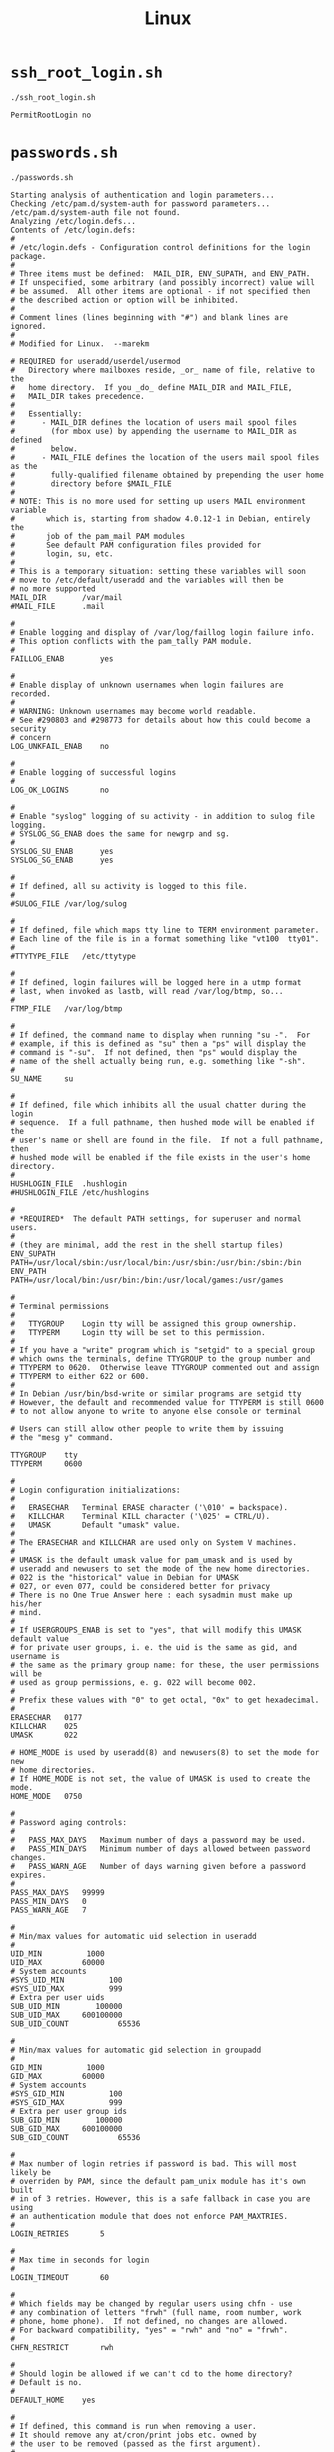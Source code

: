 #+title: Linux

* =ssh_root_login.sh=

#+begin_src shell
./ssh_root_login.sh
#+end_src

#+begin_src
PermitRootLogin no
#+end_src

* =passwords.sh=

#+begin_src shell
./passwords.sh
#+end_src

#+begin_src
Starting analysis of authentication and login parameters...
Checking /etc/pam.d/system-auth for password parameters...
/etc/pam.d/system-auth file not found.
Analyzing /etc/login.defs...
Contents of /etc/login.defs:
#
# /etc/login.defs - Configuration control definitions for the login package.
#
# Three items must be defined:  MAIL_DIR, ENV_SUPATH, and ENV_PATH.
# If unspecified, some arbitrary (and possibly incorrect) value will
# be assumed.  All other items are optional - if not specified then
# the described action or option will be inhibited.
#
# Comment lines (lines beginning with "#") and blank lines are ignored.
#
# Modified for Linux.  --marekm

# REQUIRED for useradd/userdel/usermod
#   Directory where mailboxes reside, _or_ name of file, relative to the
#   home directory.  If you _do_ define MAIL_DIR and MAIL_FILE,
#   MAIL_DIR takes precedence.
#
#   Essentially:
#      - MAIL_DIR defines the location of users mail spool files
#        (for mbox use) by appending the username to MAIL_DIR as defined
#        below.
#      - MAIL_FILE defines the location of the users mail spool files as the
#        fully-qualified filename obtained by prepending the user home
#        directory before $MAIL_FILE
#
# NOTE: This is no more used for setting up users MAIL environment variable
#       which is, starting from shadow 4.0.12-1 in Debian, entirely the
#       job of the pam_mail PAM modules
#       See default PAM configuration files provided for
#       login, su, etc.
#
# This is a temporary situation: setting these variables will soon
# move to /etc/default/useradd and the variables will then be
# no more supported
MAIL_DIR        /var/mail
#MAIL_FILE      .mail

#
# Enable logging and display of /var/log/faillog login failure info.
# This option conflicts with the pam_tally PAM module.
#
FAILLOG_ENAB		yes

#
# Enable display of unknown usernames when login failures are recorded.
#
# WARNING: Unknown usernames may become world readable.
# See #290803 and #298773 for details about how this could become a security
# concern
LOG_UNKFAIL_ENAB	no

#
# Enable logging of successful logins
#
LOG_OK_LOGINS		no

#
# Enable "syslog" logging of su activity - in addition to sulog file logging.
# SYSLOG_SG_ENAB does the same for newgrp and sg.
#
SYSLOG_SU_ENAB		yes
SYSLOG_SG_ENAB		yes

#
# If defined, all su activity is logged to this file.
#
#SULOG_FILE	/var/log/sulog

#
# If defined, file which maps tty line to TERM environment parameter.
# Each line of the file is in a format something like "vt100  tty01".
#
#TTYTYPE_FILE	/etc/ttytype

#
# If defined, login failures will be logged here in a utmp format
# last, when invoked as lastb, will read /var/log/btmp, so...
#
FTMP_FILE	/var/log/btmp

#
# If defined, the command name to display when running "su -".  For
# example, if this is defined as "su" then a "ps" will display the
# command is "-su".  If not defined, then "ps" would display the
# name of the shell actually being run, e.g. something like "-sh".
#
SU_NAME		su

#
# If defined, file which inhibits all the usual chatter during the login
# sequence.  If a full pathname, then hushed mode will be enabled if the
# user's name or shell are found in the file.  If not a full pathname, then
# hushed mode will be enabled if the file exists in the user's home directory.
#
HUSHLOGIN_FILE	.hushlogin
#HUSHLOGIN_FILE	/etc/hushlogins

#
# *REQUIRED*  The default PATH settings, for superuser and normal users.
#
# (they are minimal, add the rest in the shell startup files)
ENV_SUPATH	PATH=/usr/local/sbin:/usr/local/bin:/usr/sbin:/usr/bin:/sbin:/bin
ENV_PATH	PATH=/usr/local/bin:/usr/bin:/bin:/usr/local/games:/usr/games

#
# Terminal permissions
#
#	TTYGROUP	Login tty will be assigned this group ownership.
#	TTYPERM		Login tty will be set to this permission.
#
# If you have a "write" program which is "setgid" to a special group
# which owns the terminals, define TTYGROUP to the group number and
# TTYPERM to 0620.  Otherwise leave TTYGROUP commented out and assign
# TTYPERM to either 622 or 600.
#
# In Debian /usr/bin/bsd-write or similar programs are setgid tty
# However, the default and recommended value for TTYPERM is still 0600
# to not allow anyone to write to anyone else console or terminal

# Users can still allow other people to write them by issuing
# the "mesg y" command.

TTYGROUP	tty
TTYPERM		0600

#
# Login configuration initializations:
#
#	ERASECHAR	Terminal ERASE character ('\010' = backspace).
#	KILLCHAR	Terminal KILL character ('\025' = CTRL/U).
#	UMASK		Default "umask" value.
#
# The ERASECHAR and KILLCHAR are used only on System V machines.
#
# UMASK is the default umask value for pam_umask and is used by
# useradd and newusers to set the mode of the new home directories.
# 022 is the "historical" value in Debian for UMASK
# 027, or even 077, could be considered better for privacy
# There is no One True Answer here : each sysadmin must make up his/her
# mind.
#
# If USERGROUPS_ENAB is set to "yes", that will modify this UMASK default value
# for private user groups, i. e. the uid is the same as gid, and username is
# the same as the primary group name: for these, the user permissions will be
# used as group permissions, e. g. 022 will become 002.
#
# Prefix these values with "0" to get octal, "0x" to get hexadecimal.
#
ERASECHAR	0177
KILLCHAR	025
UMASK		022

# HOME_MODE is used by useradd(8) and newusers(8) to set the mode for new
# home directories.
# If HOME_MODE is not set, the value of UMASK is used to create the mode.
HOME_MODE	0750

#
# Password aging controls:
#
#	PASS_MAX_DAYS	Maximum number of days a password may be used.
#	PASS_MIN_DAYS	Minimum number of days allowed between password changes.
#	PASS_WARN_AGE	Number of days warning given before a password expires.
#
PASS_MAX_DAYS	99999
PASS_MIN_DAYS	0
PASS_WARN_AGE	7

#
# Min/max values for automatic uid selection in useradd
#
UID_MIN			 1000
UID_MAX			60000
# System accounts
#SYS_UID_MIN		  100
#SYS_UID_MAX		  999
# Extra per user uids
SUB_UID_MIN		   100000
SUB_UID_MAX		600100000
SUB_UID_COUNT		    65536

#
# Min/max values for automatic gid selection in groupadd
#
GID_MIN			 1000
GID_MAX			60000
# System accounts
#SYS_GID_MIN		  100
#SYS_GID_MAX		  999
# Extra per user group ids
SUB_GID_MIN		   100000
SUB_GID_MAX		600100000
SUB_GID_COUNT		    65536

#
# Max number of login retries if password is bad. This will most likely be
# overriden by PAM, since the default pam_unix module has it's own built
# in of 3 retries. However, this is a safe fallback in case you are using
# an authentication module that does not enforce PAM_MAXTRIES.
#
LOGIN_RETRIES		5

#
# Max time in seconds for login
#
LOGIN_TIMEOUT		60

#
# Which fields may be changed by regular users using chfn - use
# any combination of letters "frwh" (full name, room number, work
# phone, home phone).  If not defined, no changes are allowed.
# For backward compatibility, "yes" = "rwh" and "no" = "frwh".
#
CHFN_RESTRICT		rwh

#
# Should login be allowed if we can't cd to the home directory?
# Default is no.
#
DEFAULT_HOME	yes

#
# If defined, this command is run when removing a user.
# It should remove any at/cron/print jobs etc. owned by
# the user to be removed (passed as the first argument).
#
#USERDEL_CMD	/usr/sbin/userdel_local

#
# Enable setting of the umask group bits to be the same as owner bits
# (examples: 022 -> 002, 077 -> 007) for non-root users, if the uid is
# the same as gid, and username is the same as the primary group name.
#
# If set to yes, userdel will remove the user's group if it contains no
# more members, and useradd will create by default a group with the name
# of the user.
#
USERGROUPS_ENAB yes

#
# Instead of the real user shell, the program specified by this parameter
# will be launched, although its visible name (argv[0]) will be the shell's.
# The program may do whatever it wants (logging, additional authentification,
# banner, ...) before running the actual shell.
#
# FAKE_SHELL /bin/fakeshell

#
# If defined, either full pathname of a file containing device names or
# a ":" delimited list of device names.  Root logins will be allowed only
# upon these devices.
#
# This variable is used by login and su.
#
#CONSOLE	/etc/consoles
#CONSOLE	console:tty01:tty02:tty03:tty04

#
# List of groups to add to the user's supplementary group set
# when logging in on the console (as determined by the CONSOLE
# setting).  Default is none.
#
# Use with caution - it is possible for users to gain permanent
# access to these groups, even when not logged in on the console.
# How to do it is left as an exercise for the reader...
#
# This variable is used by login and su.
#
#CONSOLE_GROUPS		floppy:audio:cdrom

#
# If set to "yes", new passwords will be encrypted using the MD5-based
# algorithm compatible with the one used by recent releases of FreeBSD.
# It supports passwords of unlimited length and longer salt strings.
# Set to "no" if you need to copy encrypted passwords to other systems
# which don't understand the new algorithm.  Default is "no".
#
# This variable is deprecated. You should use ENCRYPT_METHOD.
#
#MD5_CRYPT_ENAB	no

#
# If set to MD5, MD5-based algorithm will be used for encrypting password
# If set to SHA256, SHA256-based algorithm will be used for encrypting password
# If set to SHA512, SHA512-based algorithm will be used for encrypting password
# If set to BCRYPT, BCRYPT-based algorithm will be used for encrypting password
# If set to YESCRYPT, YESCRYPT-based algorithm will be used for encrypting password
# If set to DES, DES-based algorithm will be used for encrypting password (default)
# MD5 and DES should not be used for new hashes, see crypt(5) for recommendations.
# Overrides the MD5_CRYPT_ENAB option
#
# Note: It is recommended to use a value consistent with
# the PAM modules configuration.
#
ENCRYPT_METHOD SHA512

#
# Only works if ENCRYPT_METHOD is set to SHA256 or SHA512.
#
# Define the number of SHA rounds.
# With a lot of rounds, it is more difficult to brute-force the password.
# However, more CPU resources will be needed to authenticate users if
# this value is increased.
#
# If not specified, the libc will choose the default number of rounds (5000),
# which is orders of magnitude too low for modern hardware.
# The values must be within the 1000-999999999 range.
# If only one of the MIN or MAX values is set, then this value will be used.
# If MIN > MAX, the highest value will be used.
#
#SHA_CRYPT_MIN_ROUNDS 5000
#SHA_CRYPT_MAX_ROUNDS 5000

#
# Only works if ENCRYPT_METHOD is set to YESCRYPT.
#
# Define the YESCRYPT cost factor.
# With a higher cost factor, it is more difficult to brute-force the password.
# However, more CPU time and more memory will be needed to authenticate users
# if this value is increased.
#
# If not specified, a cost factor of 5 will be used.
# The value must be within the 1-11 range.
#
#YESCRYPT_COST_FACTOR 5

#
# The pwck(8) utility emits a warning for any system account with a home
# directory that does not exist.  Some system accounts intentionally do
# not have a home directory.  Such accounts may have this string as
# their home directory in /etc/passwd to avoid a spurious warning.
#
NONEXISTENT	/nonexistent

#
# Allow newuidmap and newgidmap when running under an alternative
# primary group.
#
#GRANT_AUX_GROUP_SUBIDS yes

#
# Select the HMAC cryptography algorithm.
# Used in pam_timestamp module to calculate the keyed-hash message
# authentication code.
#
# Note: It is recommended to check hmac(3) to see the possible algorithms
# that are available in your system.
#
#HMAC_CRYPTO_ALGO SHA512

################# OBSOLETED BY PAM ##############
#						#
# These options are now handled by PAM. Please	#
# edit the appropriate file in /etc/pam.d/ to	#
# enable the equivelants of them.
#
###############

#MOTD_FILE
#DIALUPS_CHECK_ENAB
#LASTLOG_ENAB
#MAIL_CHECK_ENAB
#OBSCURE_CHECKS_ENAB
#PORTTIME_CHECKS_ENAB
#SU_WHEEL_ONLY
#CRACKLIB_DICTPATH
#PASS_CHANGE_TRIES
#PASS_ALWAYS_WARN
#ENVIRON_FILE
#NOLOGINS_FILE
#ISSUE_FILE
#PASS_MIN_LEN
#PASS_MAX_LEN
#ULIMIT
#ENV_HZ
#CHFN_AUTH
#CHSH_AUTH
#FAIL_DELAY

################# OBSOLETED #######################
#						  #
# These options are no more handled by shadow.    #
#                                                 #
# Shadow utilities will display a warning if they #
# still appear.                                   #
#                                                 #
###################################################

# CLOSE_SESSIONS
# LOGIN_STRING
# NO_PASSWORD_CONSOLE
# QMAIL_DIR




Login restrictions and parameters in /etc/login.defs:
#	PASS_MAX_DAYS	Maximum number of days a password may be used.
#	PASS_MIN_DAYS	Minimum number of days allowed between password changes.
#	PASS_WARN_AGE	Number of days warning given before a password expires.
PASS_MAX_DAYS	99999
PASS_MIN_DAYS	0
PASS_WARN_AGE	7
UID_MIN			 1000
UID_MAX			60000
#SYS_UID_MIN		  100
#SYS_UID_MAX		  999
SUB_UID_MIN		   100000
SUB_UID_MAX		600100000
SUB_UID_COUNT		    65536
GID_MIN			 1000
GID_MAX			60000
#SYS_GID_MIN		  100
#SYS_GID_MAX		  999
SUB_GID_MIN		   100000
SUB_GID_MAX		600100000
SUB_GID_COUNT		    65536
LOGIN_RETRIES		5
LOGIN_TIMEOUT		60
#PASS_MIN_LEN

Analysis complete.
#+end_src
